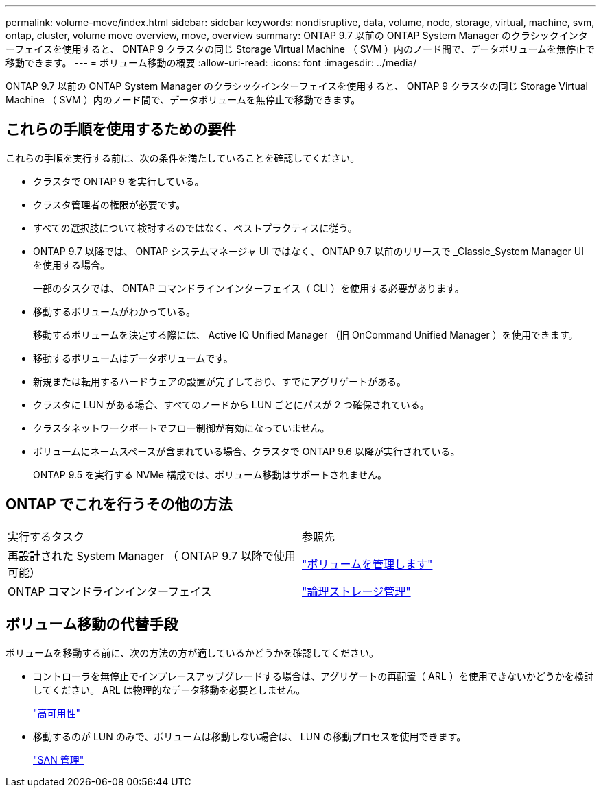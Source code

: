 ---
permalink: volume-move/index.html 
sidebar: sidebar 
keywords: nondisruptive, data, volume, node, storage, virtual, machine, svm, ontap, cluster, volume move overview, move, overview 
summary: ONTAP 9.7 以前の ONTAP System Manager のクラシックインターフェイスを使用すると、 ONTAP 9 クラスタの同じ Storage Virtual Machine （ SVM ）内のノード間で、データボリュームを無停止で移動できます。 
---
= ボリューム移動の概要
:allow-uri-read: 
:icons: font
:imagesdir: ../media/


[role="lead"]
ONTAP 9.7 以前の ONTAP System Manager のクラシックインターフェイスを使用すると、 ONTAP 9 クラスタの同じ Storage Virtual Machine （ SVM ）内のノード間で、データボリュームを無停止で移動できます。



== これらの手順を使用するための要件

これらの手順を実行する前に、次の条件を満たしていることを確認してください。

* クラスタで ONTAP 9 を実行している。
* クラスタ管理者の権限が必要です。
* すべての選択肢について検討するのではなく、ベストプラクティスに従う。
* ONTAP 9.7 以降では、 ONTAP システムマネージャ UI ではなく、 ONTAP 9.7 以前のリリースで _Classic_System Manager UI を使用する場合。
+
一部のタスクでは、 ONTAP コマンドラインインターフェイス（ CLI ）を使用する必要があります。

* 移動するボリュームがわかっている。
+
移動するボリュームを決定する際には、 Active IQ Unified Manager （旧 OnCommand Unified Manager ）を使用できます。

* 移動するボリュームはデータボリュームです。
* 新規または転用するハードウェアの設置が完了しており、すでにアグリゲートがある。
* クラスタに LUN がある場合、すべてのノードから LUN ごとにパスが 2 つ確保されている。
* クラスタネットワークポートでフロー制御が有効になっていません。
* ボリュームにネームスペースが含まれている場合、クラスタで ONTAP 9.6 以降が実行されている。
+
ONTAP 9.5 を実行する NVMe 構成では、ボリューム移動はサポートされません。





== ONTAP でこれを行うその他の方法

|===


| 実行するタスク | 参照先 


 a| 
再設計された System Manager （ ONTAP 9.7 以降で使用可能）
 a| 
https://docs.netapp.com/us-en/ontap/volumes/manage-volumes-task.html["ボリュームを管理します"^]



 a| 
ONTAP コマンドラインインターフェイス
 a| 
https://docs.netapp.com/us-en/ontap/volumes/index.html["論理ストレージ管理"^]

|===


== ボリューム移動の代替手段

ボリュームを移動する前に、次の方法の方が適しているかどうかを確認してください。

* コントローラを無停止でインプレースアップグレードする場合は、アグリゲートの再配置（ ARL ）を使用できないかどうかを検討してください。 ARL は物理的なデータ移動を必要としません。
+
https://docs.netapp.com/us-en/ontap/high-availability/index.html["高可用性"^]

* 移動するのが LUN のみで、ボリュームは移動しない場合は、 LUN の移動プロセスを使用できます。
+
https://docs.netapp.com/us-en/ontap/san-admin/index.html["SAN 管理"^]


